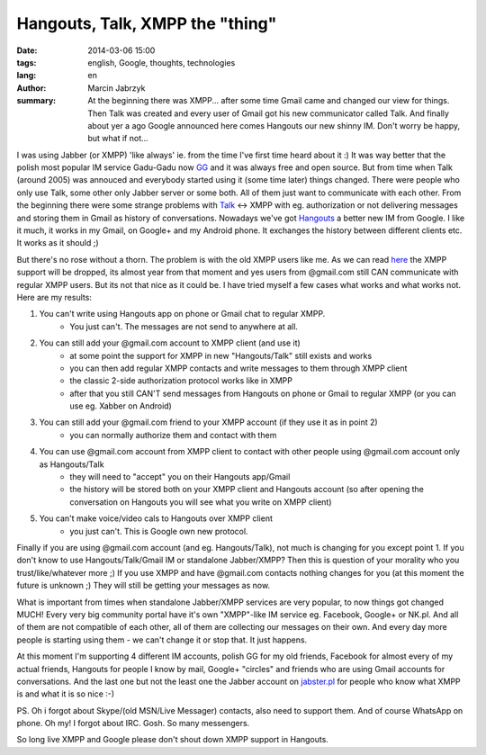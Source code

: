 Hangouts, Talk, XMPP the "thing"
###############################################
:date: 2014-03-06 15:00
:tags: english, Google, thoughts, technologies
:lang: en
:author: Marcin Jabrzyk
:summary: At the beginning there was XMPP... after some time Gmail came and changed our view for things. Then Talk was created and every user of Gmail got his new communicator called Talk. And finally about yer a ago Google announced here comes Hangouts our new shinny IM. Don't worry be happy, but what if not...

I was using Jabber (or XMPP) 'like always' ie. from the time I've first time heard about it :) It was way better that the polish most popular IM service Gadu-Gadu now GG_ and it was always free and open source.
But from time when Talk (around 2005) was annouced and everybody started using it (some time later) things changed. There were people who only use Talk, some other only Jabber server or some both. All of them just want to communicate with each other. From the beginning there were some strange problems with Talk_ <-> XMPP with eg. authorization or not delivering messages and storing them in Gmail as history of conversations.
Nowadays we've got Hangouts_ a better new IM from Google. I like it much, it works in my Gmail, on Google+ and my Android phone. It exchanges the history between different clients etc. It works as it should ;)

But there's no rose without a thorn. The problem is with the old XMPP users like me. As we can read here_ the XMPP support will be dropped, its almost year from that moment and yes users from @gmail.com still CAN communicate with regular XMPP users.
But its not that nice as it could be. I have tried myself a few cases what works and what works not. Here are my results:

1) You can't write using Hangouts app on phone or Gmail chat to regular XMPP.
    - You just can't. The messages are not send to anywhere at all.

2) You can still add your @gmail.com account to XMPP client (and use it)
    - at some point the support for XMPP in new "Hangouts/Talk" still exists and works
    - you can then add regular XMPP contacts and write messages to them through XMPP client
    - the classic 2-side authorization protocol works like in XMPP
    - after that you still CAN'T send messages from Hangouts on phone or Gmail to regular XMPP (or you can use eg. Xabber on Android)

3) You can still add your @gmail.com friend to your XMPP account (if they use it as in point 2)
    - you can normally authorize them and contact with them

4) You can use @gmail.com account from XMPP client to contact with other people using @gmail.com account only as Hangouts/Talk
    - they will need to "accept" you on their Hangouts app/Gmail
    - the history will be stored both on your XMPP client and Hangouts account (so after opening the conversation on Hangouts you will see what you write on XMPP client)

5) You can't make voice/video cals to Hangouts over XMPP client
    - you just can't. This is Google own new protocol.

Finally if you are using @gmail.com account (and eg. Hangouts/Talk), not much is changing for you except point 1.
If you don't know to use Hangouts/Talk/Gmail IM or standalone Jabber/XMPP? Then this is question of your morality who you trust/like/whatever more ;)
If you use XMPP and have @gmail.com contacts nothing changes for you (at this moment the future is unknown ;) They will still be getting your messages as now.

What is important from times when standalone Jabber/XMPP services are very popular, to now things got changed MUCH! Every very big community portal have it's own "XMPP"-like IM service eg. Facebook, Google+ or NK.pl. And all of them are not compatible of each other, all of them are collecting our messages on their own. And every day more people is starting using them - we can't change it or stop that. It just happens.

At this moment I'm supporting 4 different IM accounts, polish GG for my old friends, Facebook for almost every of my actual friends, Hangouts for people I know by mail, Google+ "circles" and friends who are using Gmail accounts for conversations. And the last one but not the least one the Jabber account on jabster.pl_ for people who know what XMPP is and what it is so nice :-)

PS. Oh i forgot about Skype/(old MSN/Live Messager) contacts, also need to support them. And of course WhatsApp on phone. Oh my! I forgot about IRC. Gosh. So many messengers.

So long live XMPP and Google please don't shout down XMPP support in Hangouts.

.. _Jabber: http://en.wikipedia.org/wiki/XMPP
.. _GG: http://www.gadu-gadu.pl/
.. _Talk: http://en.wikipedia.org/wiki/Google_Talk
.. _Hangouts : http://en.wikipedia.org/wiki/Google%2B_Hangouts
.. _here: http://windowspbx.blogspot.com/2013/05/hangouts-wont-hangout-with-other.html
.. _jabster.pl: http://www.jabbim.pl/

